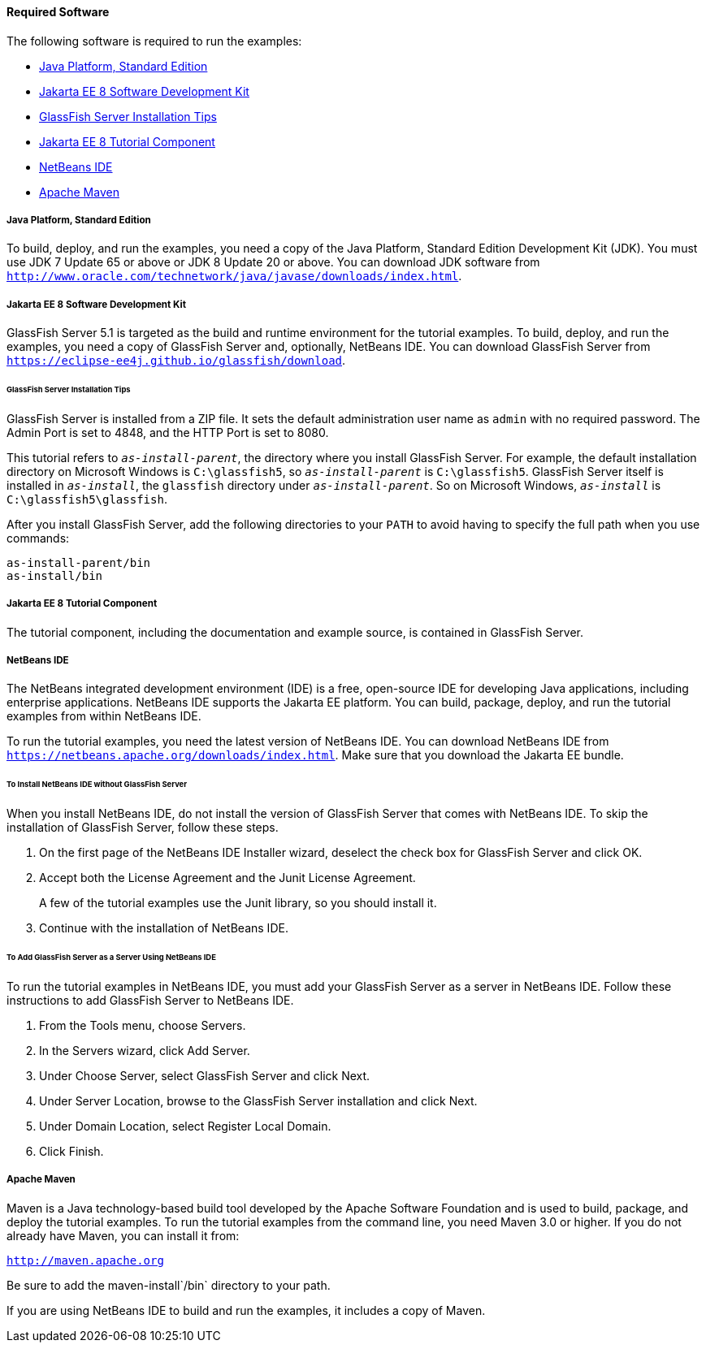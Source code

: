[[GEXAJ]][[required-software]]

==== Required Software

The following software is required to run the examples:

* link:#java-platform-standard-edition[Java Platform, Standard Edition]
* link:#jakarta-ee-8-software-development-kit[Jakarta EE 8 Software Development Kit]
* link:#sdk-installation-tips[GlassFish Server Installation Tips]
* link:#jakarta-ee-8-tutorial-component[Jakarta EE 8 Tutorial Component]
* link:#netbeans-ide[NetBeans IDE]
* link:#apache-maven[Apache Maven]

[[GEXAE]][[java-platform-standard-edition]]

===== Java Platform, Standard Edition

To build, deploy, and run the examples, you need a copy of the Java
Platform, Standard Edition Development Kit (JDK). You must use JDK 7
Update 65 or above or JDK 8 Update 20 or above. You can download JDK
software from
`http://www.oracle.com/technetwork/java/javase/downloads/index.html`.

[[GEXAB]][[jakarta-ee-8-software-development-kit]]

===== Jakarta EE 8 Software Development Kit

GlassFish Server 5.1 is targeted as the build and
runtime environment for the tutorial examples. To build, deploy, and run
the examples, you need a copy of GlassFish Server and, optionally,
NetBeans IDE. You can download GlassFish Server from
`https://eclipse-ee4j.github.io/glassfish/download`.


[[GEXBC]][[sdk-installation-tips]]

====== GlassFish Server Installation Tips

GlassFish Server is installed from a ZIP file. It sets the
default administration user name as `admin` with no required password.
The Admin Port is set to 4848, and the HTTP Port is set to 8080.

This tutorial refers to `_as-install-parent_`, the directory where you
install GlassFish Server. For example, the default installation
directory on Microsoft Windows is `C:\glassfish5`, so `_as-install-parent_`
is `C:\glassfish5`. GlassFish Server itself is installed in `_as-install_`,
the `glassfish` directory under `_as-install-parent_`. So on Microsoft
Windows, `_as-install_` is `C:\glassfish5\glassfish`.

After you install GlassFish Server, add the following directories to
your `PATH` to avoid having to specify the full path when you use
commands:

[source,oac_no_warn]
----
as-install-parent/bin
as-install/bin
----

[[GEXBA]][[jakarta-ee-8-tutorial-component]]

===== Jakarta EE 8 Tutorial Component

The tutorial component, including the documentation and example source,
is contained in GlassFish Server.

////
Updates to the Jakarta EE Tutorial are published periodically. For
details on obtaining these updates, see
link:#GIQWR[Getting the Latest Updates to the
Tutorial].
////

[[GEXAZ]][[netbeans-ide]]

===== NetBeans IDE

The NetBeans integrated development environment (IDE) is a free,
open-source IDE for developing Java applications, including enterprise
applications. NetBeans IDE supports the Jakarta EE platform. You can build,
package, deploy, and run the tutorial examples from within NetBeans IDE.

To run the tutorial examples, you need the latest version of NetBeans
IDE. You can download NetBeans IDE from
`https://netbeans.apache.org/downloads/index.html`. Make sure that you download
the Jakarta EE bundle.

[[GJSEQ]][[to-install-netbeans-ide-without-glassfish-server]]

====== To Install NetBeans IDE without GlassFish Server

When you install NetBeans IDE, do not install the version of GlassFish
Server that comes with NetBeans IDE. To skip the installation of
GlassFish Server, follow these steps.

1.  On the first page of the NetBeans IDE Installer wizard, deselect the
check box for GlassFish Server and click OK.
2.  Accept both the License Agreement and the Junit License Agreement.
+
A few of the tutorial examples use the Junit library, so you should
install it.
3.  Continue with the installation of NetBeans IDE.

[[GIQZL]][[to-add-glassfish-server-as-a-server-using-netbeans-ide]]

====== To Add GlassFish Server as a Server Using NetBeans IDE

To run the tutorial examples in NetBeans IDE, you must add your
GlassFish Server as a server in NetBeans IDE. Follow these instructions
to add GlassFish Server to NetBeans IDE.

1.  From the Tools menu, choose Servers.
2.  In the Servers wizard, click Add Server.
3.  Under Choose Server, select GlassFish Server and click Next.
4.  Under Server Location, browse to the GlassFish Server installation
and click Next.
5.  Under Domain Location, select Register Local Domain.
6.  Click Finish.

[[GEXAA]][[apache-maven]]

===== Apache Maven

Maven is a Java technology-based build tool developed by the Apache
Software Foundation and is used to build, package, and deploy the
tutorial examples. To run the tutorial examples from the command line,
you need Maven 3.0 or higher. If you do not already have Maven, you can
install it from:

`http://maven.apache.org`

Be sure to add the maven-install`/bin` directory to your path.

If you are using NetBeans IDE to build and run the examples, it includes
a copy of Maven.
